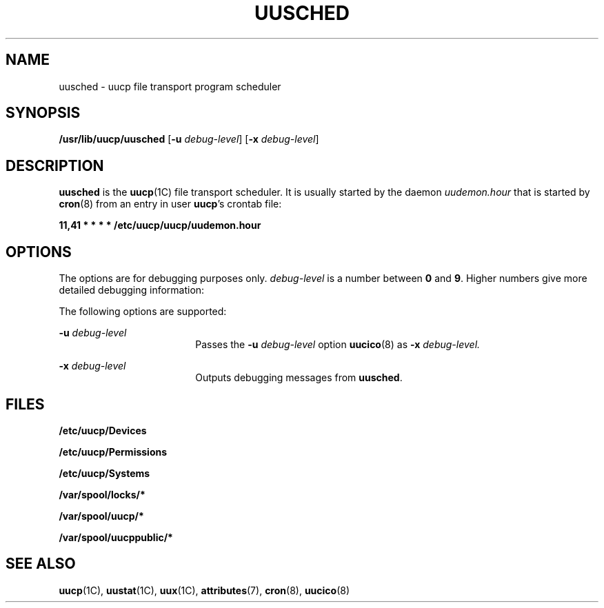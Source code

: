 '\" te
.\"  Copyright 1989 AT&T  Copyright (c) 1997 Sun Microsystems, Inc.  All Rights Reserved.
.\" The contents of this file are subject to the terms of the Common Development and Distribution License (the "License").  You may not use this file except in compliance with the License.
.\" You can obtain a copy of the license at usr/src/OPENSOLARIS.LICENSE or http://www.opensolaris.org/os/licensing.  See the License for the specific language governing permissions and limitations under the License.
.\" When distributing Covered Code, include this CDDL HEADER in each file and include the License file at usr/src/OPENSOLARIS.LICENSE.  If applicable, add the following below this CDDL HEADER, with the fields enclosed by brackets "[]" replaced with your own identifying information: Portions Copyright [yyyy] [name of copyright owner]
.TH UUSCHED 8 "May 19, 1993"
.SH NAME
uusched \- uucp file transport program scheduler
.SH SYNOPSIS
.LP
.nf
\fB/usr/lib/uucp/uusched\fR [\fB-u\fR \fIdebug-level\fR] [\fB-x\fR \fIdebug-level\fR]
.fi

.SH DESCRIPTION
.sp
.LP
\fBuusched\fR is the  \fBuucp\fR(1C) file transport scheduler. It is usually
started by the daemon \fIuudemon.hour\fR that is started by  \fBcron\fR(8)
from an entry in user \fBuucp\fR's crontab file:
.sp
.LP
\fB11,41 * * * * /etc/uucp/uucp/uudemon.hour\fR
.SH OPTIONS
.sp
.LP
The options are for debugging purposes only. \fIdebug-level\fR is a number
between  \fB0\fR and  \fB9\fR. Higher numbers give more detailed debugging
information:
.sp
.LP
The following options are supported:
.sp
.ne 2
.na
\fB\fB-u\fR\fI debug-level\fR\fR
.ad
.RS 18n
Passes the \fB-u\fR\fI debug-level\fR option  \fBuucico\fR(8) as \fB-x\fR\fI
debug-level.\fR
.RE

.sp
.ne 2
.na
\fB\fB-x\fR\fI debug-level\fR\fR
.ad
.RS 18n
Outputs debugging messages from  \fBuusched\fR.
.RE

.SH FILES
.sp
.ne 2
.na
\fB\fB/etc/uucp/Devices\fR\fR
.ad
.RS 27n

.RE

.sp
.ne 2
.na
\fB\fB/etc/uucp/Permissions\fR\fR
.ad
.RS 27n

.RE

.sp
.ne 2
.na
\fB\fB/etc/uucp/Systems\fR\fR
.ad
.RS 27n

.RE

.sp
.ne 2
.na
\fB\fB/var/spool/locks/*\fR\fR
.ad
.RS 27n

.RE

.sp
.ne 2
.na
\fB\fB/var/spool/uucp/*\fR\fR
.ad
.RS 27n

.RE

.sp
.ne 2
.na
\fB\fB/var/spool/uucppublic/*\fR\fR
.ad
.RS 27n

.RE

.SH SEE ALSO
.sp
.LP
\fBuucp\fR(1C),
\fBuustat\fR(1C),
\fBuux\fR(1C),
\fBattributes\fR(7),
\fBcron\fR(8),
\fBuucico\fR(8)
